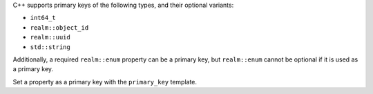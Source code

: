 C++ supports primary keys of the following types, and their optional variants:

- ``int64_t``
- ``realm::object_id``
- ``realm::uuid``
- ``std::string``

Additionally, a required ``realm::enum`` property can be a primary key, but
``realm::enum`` cannot be optional if it is used as a primary key.

Set a property as a primary key with the ``primary_key`` template.
